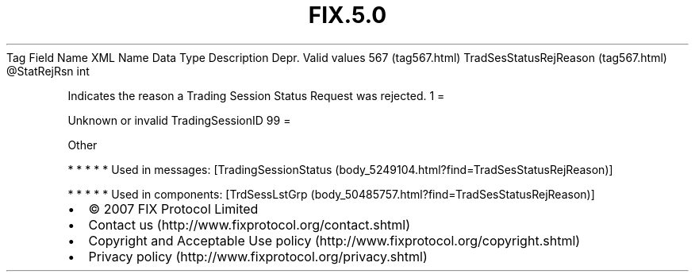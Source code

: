 .TH FIX.5.0 "" "" "Tag #567"
Tag
Field Name
XML Name
Data Type
Description
Depr.
Valid values
567 (tag567.html)
TradSesStatusRejReason (tag567.html)
\@StatRejRsn
int
.PP
Indicates the reason a Trading Session Status Request was rejected.
1
=
.PP
Unknown or invalid TradingSessionID
99
=
.PP
Other
.PP
   *   *   *   *   *
Used in messages:
[TradingSessionStatus (body_5249104.html?find=TradSesStatusRejReason)]
.PP
   *   *   *   *   *
Used in components:
[TrdSessLstGrp (body_50485757.html?find=TradSesStatusRejReason)]

.PD 0
.P
.PD

.PP
.PP
.IP \[bu] 2
© 2007 FIX Protocol Limited
.IP \[bu] 2
Contact us (http://www.fixprotocol.org/contact.shtml)
.IP \[bu] 2
Copyright and Acceptable Use policy (http://www.fixprotocol.org/copyright.shtml)
.IP \[bu] 2
Privacy policy (http://www.fixprotocol.org/privacy.shtml)
